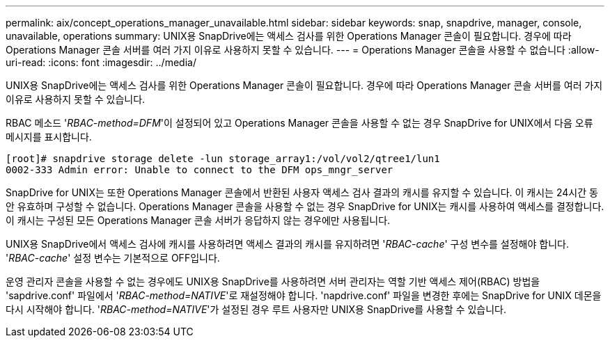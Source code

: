 ---
permalink: aix/concept_operations_manager_unavailable.html 
sidebar: sidebar 
keywords: snap, snapdrive, manager, console, unavailable, operations 
summary: UNIX용 SnapDrive에는 액세스 검사를 위한 Operations Manager 콘솔이 필요합니다. 경우에 따라 Operations Manager 콘솔 서버를 여러 가지 이유로 사용하지 못할 수 있습니다. 
---
= Operations Manager 콘솔을 사용할 수 없습니다
:allow-uri-read: 
:icons: font
:imagesdir: ../media/


[role="lead"]
UNIX용 SnapDrive에는 액세스 검사를 위한 Operations Manager 콘솔이 필요합니다. 경우에 따라 Operations Manager 콘솔 서버를 여러 가지 이유로 사용하지 못할 수 있습니다.

RBAC 메소드 '_RBAC-method=DFM_'이 설정되어 있고 Operations Manager 콘솔을 사용할 수 없는 경우 SnapDrive for UNIX에서 다음 오류 메시지를 표시합니다.

[listing]
----
[root]# snapdrive storage delete -lun storage_array1:/vol/vol2/qtree1/lun1
0002-333 Admin error: Unable to connect to the DFM ops_mngr_server
----
SnapDrive for UNIX는 또한 Operations Manager 콘솔에서 반환된 사용자 액세스 검사 결과의 캐시를 유지할 수 있습니다. 이 캐시는 24시간 동안 유효하며 구성할 수 없습니다. Operations Manager 콘솔을 사용할 수 없는 경우 SnapDrive for UNIX는 캐시를 사용하여 액세스를 결정합니다. 이 캐시는 구성된 모든 Operations Manager 콘솔 서버가 응답하지 않는 경우에만 사용됩니다.

UNIX용 SnapDrive에서 액세스 검사에 캐시를 사용하려면 액세스 결과의 캐시를 유지하려면 '_RBAC-cache_' 구성 변수를 설정해야 합니다. '_RBAC-cache_' 설정 변수는 기본적으로 OFF입니다.

운영 관리자 콘솔을 사용할 수 없는 경우에도 UNIX용 SnapDrive를 사용하려면 서버 관리자는 역할 기반 액세스 제어(RBAC) 방법을 'sapdrive.conf' 파일에서 '_RBAC-method=NATIVE_'로 재설정해야 합니다. 'napdrive.conf' 파일을 변경한 후에는 SnapDrive for UNIX 데몬을 다시 시작해야 합니다. '_RBAC-method=NATIVE_'가 설정된 경우 루트 사용자만 UNIX용 SnapDrive를 사용할 수 있습니다.

